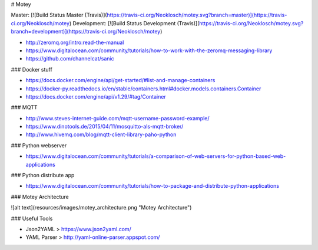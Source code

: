 # Motey

Master: [![Build Status Master (Travis)](https://travis-ci.org/Neoklosch/motey.svg?branch=master)](https://travis-ci.org/Neoklosch/motey)
Development: [![Build Status Development (Travis)](https://travis-ci.org/Neoklosch/motey.svg?branch=development)](https://travis-ci.org/Neoklosch/motey)


* http://zeromq.org/intro:read-the-manual
* https://www.digitalocean.com/community/tutorials/how-to-work-with-the-zeromq-messaging-library
* https://github.com/channelcat/sanic

### Docker stuff

* https://docs.docker.com/engine/api/get-started/#list-and-manage-containers
* https://docker-py.readthedocs.io/en/stable/containers.html#docker.models.containers.Container
* https://docs.docker.com/engine/api/v1.29/#tag/Container

### MQTT

* http://www.steves-internet-guide.com/mqtt-username-password-example/
* https://www.dinotools.de/2015/04/11/mosquitto-als-mqtt-broker/
* http://www.hivemq.com/blog/mqtt-client-library-paho-python

### Python webserver

* https://www.digitalocean.com/community/tutorials/a-comparison-of-web-servers-for-python-based-web-applications

### Python distribute app

* https://www.digitalocean.com/community/tutorials/how-to-package-and-distribute-python-applications

### Motey Architecture

![alt text](resources/images/motey_architecture.png "Motey Architecture")


### Useful Tools

* Json2YAML > https://www.json2yaml.com/
* YAML Parser > http://yaml-online-parser.appspot.com/
